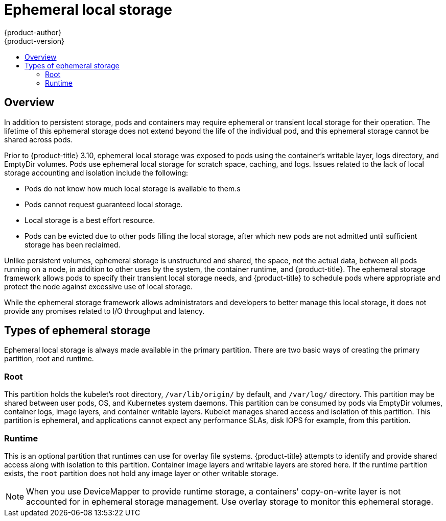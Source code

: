 [[architecture-additional-concepts-ephemeral-storage]]
= Ephemeral local storage
{product-author}
{product-version}
:data-uri:
:icons:
:experimental:
:toc: macro
:toc-title:
:prewrap!:

toc::[]

== Overview

ifdef::openshift-origin,openshift-enterprise[]
[NOTE]
====
This topic applies only if the ephemeral storage technology preview is enabled. This feature is disabled by default. If enabled, the {product-title} cluster uses ephemeral storage to store information that does not need to persist after the cluster is destroyed. To enable this feature, see
xref:../../install_config/configuring_ephemeral.adoc#install-config-configuring-ephemeral-storage[configuring for ephemeral storage].
====
endif::openshift-origin,openshift-enterprise[]

In addition to persistent storage, pods and containers may require
ephemeral or transient local storage for their operation. The lifetime
of this ephemeral storage does not extend beyond the life of the
individual pod, and this ephemeral storage cannot be shared across
pods.

Prior to {product-title} 3.10, ephemeral local storage was exposed to pods using
the container’s writable layer, logs directory, and EmptyDir volumes. Pods use
ephemeral local storage for scratch space, caching, and logs. Issues related to
the lack of local storage accounting and isolation include the following:

* Pods do not know how much local storage is available to them.s
* Pods cannot request guaranteed local storage.
* Local storage is a best effort resource.
* Pods can be evicted due to other pods filling the local storage,
after which new pods are not admitted until sufficient storage
has been reclaimed.

Unlike persistent volumes, ephemeral storage is unstructured and
shared, the space, not the actual data, between all pods running on a
node, in addition to other uses by the system, the container runtime,
and {product-title}. The ephemeral storage framework allows pods to
specify their transient local storage needs, and {product-title} to
schedule pods where appropriate and protect the node against excessive
use of local storage.

While the ephemeral storage framework allows administrators and
developers to better manage this local storage, it does not provide
any promises related to I/O throughput and latency.

[[section-types-of-ephemeral-storage]]
== Types of ephemeral storage

Ephemeral local storage is always made available in the primary
partition. There are two basic ways of creating the primary
partition, root and runtime.

[[section-type-root]]
=== Root

This partition holds the kubelet’s root directory, `/var/lib/origin/` by
default, and `/var/log/` directory. This partition may be shared between user
pods, OS, and Kubernetes system daemons. This partition can be consumed by pods
via EmptyDir volumes, container logs, image layers, and container writable
layers. Kubelet manages shared access and isolation of this partition. This
partition is ephemeral, and applications cannot expect any performance SLAs,
disk IOPS for example, from this partition.

[[section-type-runtime]]
=== Runtime

This is an optional partition that runtimes can use for overlay
file systems. {product-title} attempts to identify and provide
shared access along with isolation to this partition. Container image
layers and writable layers are stored here. If the runtime partition
exists, the `root` partition does not hold any image layer or other writable storage.

[NOTE]
====
When you use DeviceMapper to provide runtime storage, a containers' copy-on-write layer is not accounted for in ephemeral storage management. Use overlay storage to monitor this ephemeral storage.
====

